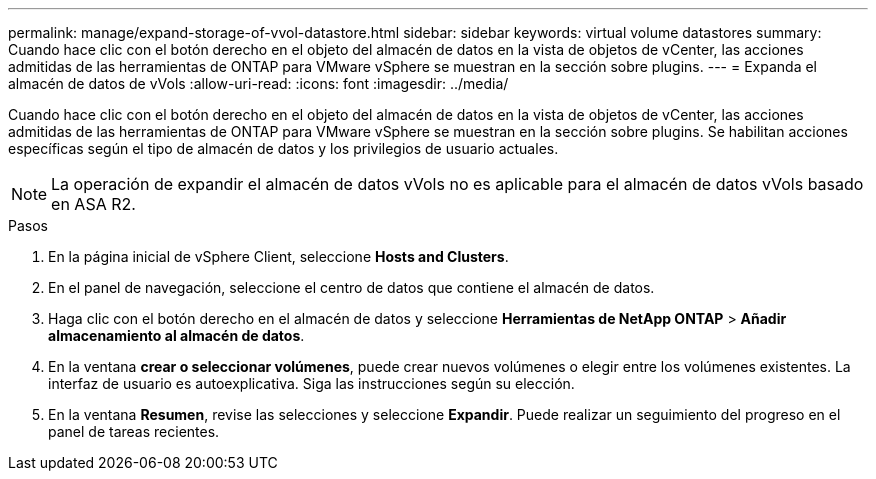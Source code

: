 ---
permalink: manage/expand-storage-of-vvol-datastore.html 
sidebar: sidebar 
keywords: virtual volume datastores 
summary: Cuando hace clic con el botón derecho en el objeto del almacén de datos en la vista de objetos de vCenter, las acciones admitidas de las herramientas de ONTAP para VMware vSphere se muestran en la sección sobre plugins. 
---
= Expanda el almacén de datos de vVols
:allow-uri-read: 
:icons: font
:imagesdir: ../media/


[role="lead"]
Cuando hace clic con el botón derecho en el objeto del almacén de datos en la vista de objetos de vCenter, las acciones admitidas de las herramientas de ONTAP para VMware vSphere se muestran en la sección sobre plugins. Se habilitan acciones específicas según el tipo de almacén de datos y los privilegios de usuario actuales.


NOTE: La operación de expandir el almacén de datos vVols no es aplicable para el almacén de datos vVols basado en ASA R2.

.Pasos
. En la página inicial de vSphere Client, seleccione *Hosts and Clusters*.
. En el panel de navegación, seleccione el centro de datos que contiene el almacén de datos.
. Haga clic con el botón derecho en el almacén de datos y seleccione *Herramientas de NetApp ONTAP* > *Añadir almacenamiento al almacén de datos*.
. En la ventana *crear o seleccionar volúmenes*, puede crear nuevos volúmenes o elegir entre los volúmenes existentes. La interfaz de usuario es autoexplicativa. Siga las instrucciones según su elección.
. En la ventana *Resumen*, revise las selecciones y seleccione *Expandir*. Puede realizar un seguimiento del progreso en el panel de tareas recientes.


